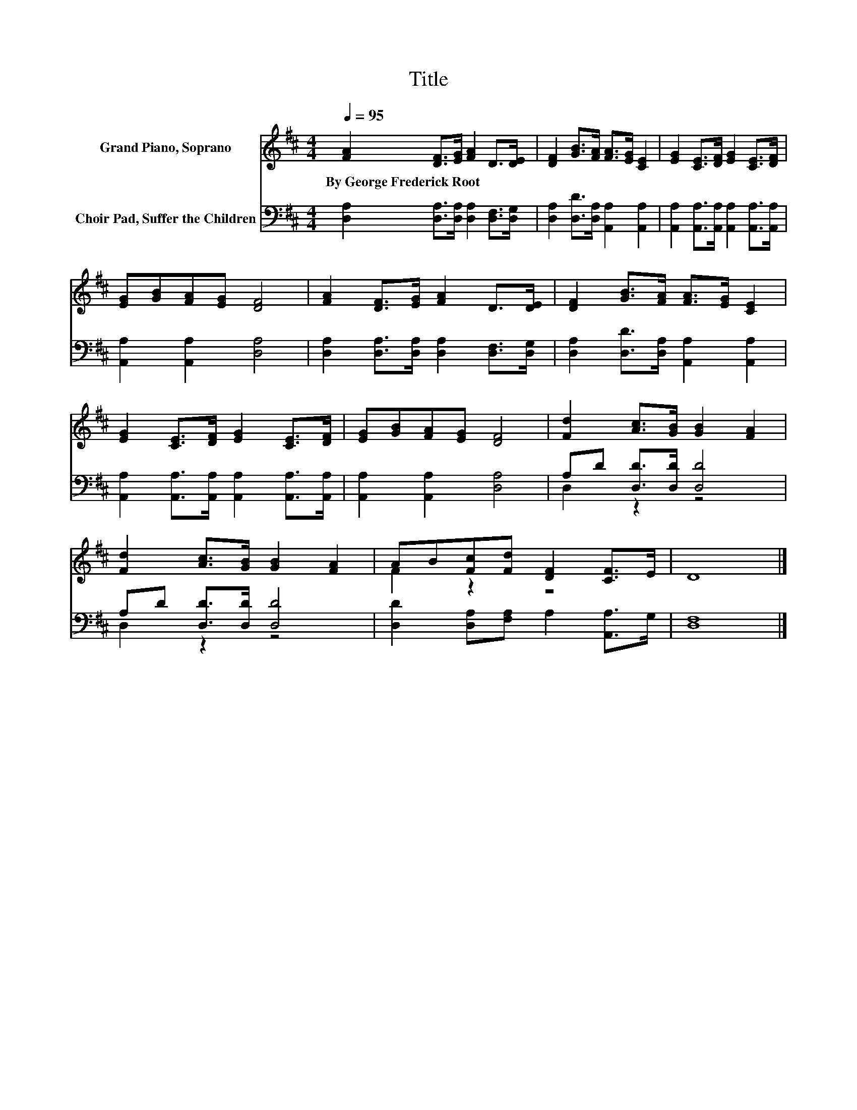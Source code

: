 X:1
T:Title
%%score ( 1 2 ) ( 3 4 )
L:1/8
Q:1/4=95
M:4/4
K:D
V:1 treble nm="Grand Piano, Soprano"
V:2 treble 
V:3 bass nm="Choir Pad, Suffer the Children"
V:4 bass 
V:1
 [FA]2 [DF]>[EG] [FA]2 D>[DE] | [DF]2 [GB]>[FA] [FA]>[EG] [CE]2 | [EG]2 [CE]>[DF] [EG]2 [CE]>[DF] | %3
w: By~George~Frederick~Root * * * * *|||
 [EG][GB][FA][EG] [DF]4 | [FA]2 [DF]>[EG] [FA]2 D>[DE] | [DF]2 [GB]>[FA] [FA]>[EG] [CE]2 | %6
w: |||
 [EG]2 [CE]>[DF] [EG]2 [CE]>[DF] | [EG][GB][FA][EG] [DF]4 | [Fd]2 [Ac]>[GB] [GB]2 [FA]2 | %9
w: |||
 [Fd]2 [Ac]>[GB] [GB]2 [FA]2 | AB[Fc][Fd] [DF]2 [CF]>E | D8 |] %12
w: |||
V:2
 x8 | x8 | x8 | x8 | x8 | x8 | x8 | x8 | x8 | x8 | F2 z2 z4 | x8 |] %12
V:3
 [D,A,]2 [D,A,]>[D,A,] [D,A,]2 [D,F,]>[D,G,] | [D,A,]2 [D,D]>[D,A,] [A,,A,]2 [A,,A,]2 | %2
 [A,,A,]2 [A,,A,]>[A,,A,] [A,,A,]2 [A,,A,]>[A,,A,] | [A,,A,]2 [A,,A,]2 [D,A,]4 | %4
 [D,A,]2 [D,A,]>[D,A,] [D,A,]2 [D,F,]>[D,G,] | [D,A,]2 [D,D]>[D,A,] [A,,A,]2 [A,,A,]2 | %6
 [A,,A,]2 [A,,A,]>[A,,A,] [A,,A,]2 [A,,A,]>[A,,A,] | [A,,A,]2 [A,,A,]2 [D,A,]4 | %8
 A,D [D,D]>[D,D] [D,D]4 | A,D [D,D]>[D,D] [D,D]4 | [D,D]2 [D,A,][F,A,] A,2 [A,,A,]>G, | [D,F,]8 |] %12
V:4
 x8 | x8 | x8 | x8 | x8 | x8 | x8 | x8 | D,2 z2 z4 | D,2 z2 z4 | x8 | x8 |] %12

